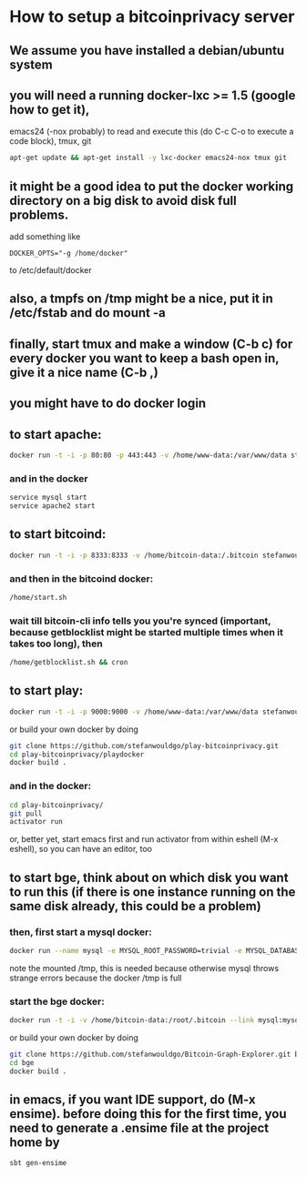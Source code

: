 
* How to setup a bitcoinprivacy server

** We assume you have installed a debian/ubuntu system
** you will need a running docker-lxc >= 1.5 (google how to get it), 
   emacs24 (-nox probably) to read and execute this (do C-c C-o to execute a code block), tmux, git
   #+BEGIN_SRC sh
apt-get update && apt-get install -y lxc-docker emacs24-nox tmux git 
   #+END_SRC

** it might be a good idea to put the docker working directory on a big disk to avoid disk full problems.
   add something like
#+BEGIN_SRC 
DOCKER_OPTS="-g /home/docker"
#+END_SRC 
   to /etc/default/docker
** also, a tmpfs on /tmp might be a nice, put it in /etc/fstab and do mount -a
** finally, start tmux and make a window (C-b c) for every docker you want to keep a bash open in, give it a nice name (C-b ,)
** you might have to do docker login

** to start apache:
#+BEGIN_SRC sh
docker run -t -i -p 80:80 -p 443:443 -v /home/www-data:/var/www/data stefanwouldgo/bitcoinprivacy:stable /bin/bash
#+END_SRC
*** and in the docker
#+BEGIN_SRC sh
service mysql start
service apache2 start
#+END_SRC

** to start bitcoind:
#+BEGIN_SRC sh
docker run -t -i -p 8333:8333 -v /home/bitcoin-data:/.bitcoin stefanwouldgo/bitcoind:v10  /bin/bash
#+END_SRC
*** and then in the bitcoind docker:
#+BEGIN_SRC sh
/home/start.sh
#+END_SRC
*** wait till bitcoin-cli info tells you you're synced (important, because getblocklist might be started multiple times when it takes too long), then
#+BEGIN_SRC sh
/home/getblocklist.sh && cron
#+END_SRC

** to start play:
#+BEGIN_SRC sh
docker run -t -i -p 9000:9000 -v /home/www-data:/var/www/data stefanwouldgo/play-bitcoinprivacy:v2 /bin/bash
#+END_SRC

or build your own docker by doing
#+BEGIN_SRC sh
git clone https://github.com/stefanwouldgo/play-bitcoinprivacy.git
cd play-bitcoinprivacy/playdocker
docker build .
#+END_SRC
*** and in the docker:
#+BEGIN_SRC sh
cd play-bitcoinprivacy/
git pull
activator run
#+END_SRC
or, better yet, start emacs first and run activator from within eshell (M-x eshell), so you can have an editor, too

** to start bge, think about on which disk you want to run this (if there is one instance running on the same disk already, this could be a problem)
*** then, first start a mysql docker:
#+BEGIN_SRC sh
docker run --name mysql -e MYSQL_ROOT_PASSWORD=trivial -e MYSQL_DATABASE=movements -v /home/db:/var/lib/mysql -v /tmp:/tmp -d mysql
#+END_SRC
note the mounted /tmp, this is needed because otherwise mysql throws
strange errors because the docker /tmp is full
*** start the bge docker:
#+BEGIN_SRC sh
docker run -t -i -v /home/bitcoin-data:/root/.bitcoin --link mysql:mysql -v /home/www-test-data:/root/bge/blockchain stefanwouldgo/bge:v20 /bin/bash
#+END_SRC

or build your own docker by doing
#+BEGIN_SRC sh
git clone https://github.com/stefanwouldgo/Bitcoin-Graph-Explorer.git bge
cd bge
docker build .
#+END_SRC


** in emacs, if you want IDE support, do (M-x ensime). before doing this for the first time, you need to generate a .ensime file at the project home by
#+BEGIN_SRC sh
sbt gen-ensime
#+END_SRC
